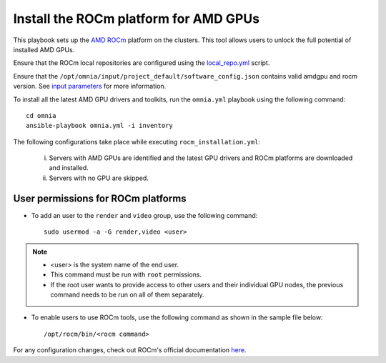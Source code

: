 Install the ROCm platform for AMD GPUs
=======================================

This playbook sets up the `AMD ROCm <https://rocm.docs.amd.com/projects/install-on-linux/en/latest/>`_ platform on the clusters. This tool allows users to unlock the full potential of installed AMD GPUs.

Ensure that the ROCm local repositories are configured using the `local_repo.yml <../../CreateLocalRepo/localrepos.html#configure-specific-local-repositories>`_ script.

Ensure that the ``/opt/omnia/input/project_default/software_config.json`` contains valid amdgpu and rocm version. See `input parameters <../../CreateLocalRepo/InputParameters.html>`_ for more information.

To install all the latest AMD GPU drivers and toolkits, run the ``omnia.yml`` playbook using the following command: ::

    cd omnia
    ansible-playbook omnia.yml -i inventory

The following configurations take place while executing ``rocm_installation.yml``:

	i. Servers with AMD GPUs are identified and the latest GPU drivers and ROCm platforms are downloaded and installed.
	ii. Servers with no GPU are skipped.

User permissions for ROCm platforms
------------------------------------

* To add an user to the ``render`` and ``video`` group, use the following command: ::

        sudo usermod -a -G render,video <user>

.. note::
        * <user> is the system name of the end user.
        * This command must be run with ``root`` permissions.
        * If the root user wants to provide access to other users and their individual GPU nodes, the previous command needs to be run on all of them separately. ::

* To enable users to use ROCm tools, use the following command as shown in the sample file below: ::

        /opt/rocm/bin/<rocm command>

.. image:: ../../../../images/ROCm_user_permissions.png

For any configuration changes, check out ROCm's official documentation `here. <https://rocm.docs.amd.com/projects/install-on-linux/en/latest/how-to/prerequisites.html>`_


